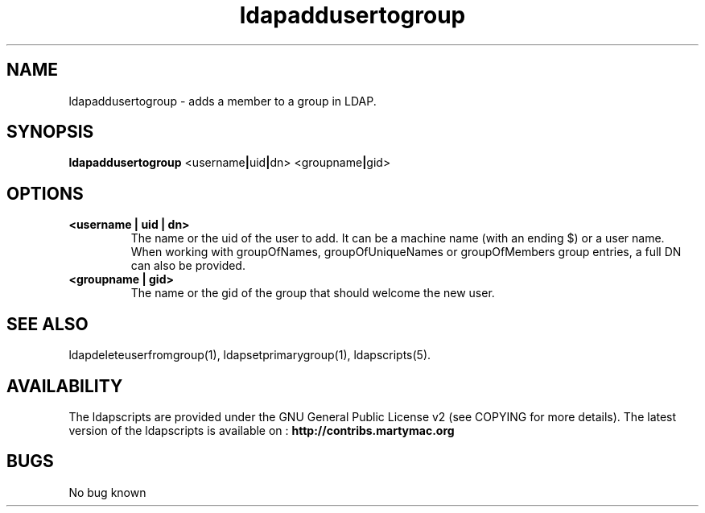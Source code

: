 .\" Copyright (C) 2006-2019 Ganaël LAPLANCHE
.\"
.\" This program is free software; you can redistribute it and/or
.\" modify it under the terms of the GNU General Public License
.\" as published by the Free Software Foundation; either version 2
.\" of the License, or (at your option) any later version.
.\"
.\" This program is distributed in the hope that it will be useful,
.\" but WITHOUT ANY WARRANTY; without even the implied warranty of
.\" MERCHANTABILITY or FITNESS FOR A PARTICULAR PURPOSE.  See the
.\" GNU General Public License for more details.
.\"
.\" You should have received a copy of the GNU General Public License
.\" along with this program; if not, write to the Free Software
.\" Foundation, Inc., 59 Temple Place - Suite 330, Boston, MA 02111-1307,
.\" USA.
.\"
.\" Ganael Laplanche
.\" ganael.laplanche@martymac.org
.\" http://contribs.martymac.org
.\"
.TH ldapaddusertogroup 1 "January 1, 2006"

.SH NAME
ldapaddusertogroup \- adds a member to a group in LDAP.

.SH SYNOPSIS
.B ldapaddusertogroup
.RB <username | uid | dn>
.RB <groupname | gid>

.SH OPTIONS
.TP
.B <username | uid | dn>
The name or the uid of the user to add. It can be a machine name (with an ending $) or a user name.
When working with groupOfNames, groupOfUniqueNames or groupOfMembers group entries, a full DN can also be provided.
.TP
.B <groupname | gid>
The name or the gid of the group that should welcome the new user.

.SH "SEE ALSO"
ldapdeleteuserfromgroup(1), ldapsetprimarygroup(1), ldapscripts(5).

.SH AVAILABILITY
The ldapscripts are provided under the GNU General Public License v2 (see COPYING for more details).
The latest version of the ldapscripts is available on :
.B http://contribs.martymac.org

.SH BUGS
No bug known
